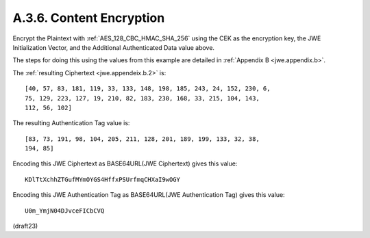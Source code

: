A.3.6.  Content Encryption
^^^^^^^^^^^^^^^^^^^^^^^^^^^^^^^^^^^^^^^^^^^^^^^^^^^^^^^^^^^^

Encrypt the Plaintext with :ref:`AES_128_CBC_HMAC_SHA_256` 
using the CEK as the encryption key, 
the JWE Initialization Vector, 
and the Additional Authenticated Data value above.  

The steps for doing this 
using the values from this example are detailed 
in :ref:`Appendix B <jwe.appendix.b>`.  

The :ref:`resulting Ciphertext <jwe.appendeix.b.2>` is:

::

   [40, 57, 83, 181, 119, 33, 133, 148, 198, 185, 243, 24, 152, 230, 6,
   75, 129, 223, 127, 19, 210, 82, 183, 230, 168, 33, 215, 104, 143,
   112, 56, 102]

The resulting Authentication Tag value is:


::

   [83, 73, 191, 98, 104, 205, 211, 128, 201, 189, 199, 133, 32, 38,
   194, 85]

Encoding this JWE Ciphertext as BASE64URL(JWE Ciphertext) gives this
value:

::

     KDlTtXchhZTGufMYmOYGS4HffxPSUrfmqCHXaI9wOGY

Encoding this JWE Authentication Tag 
as BASE64URL(JWE Authentication Tag) gives this value:


::

     U0m_YmjN04DJvceFICbCVQ


(draft23)
